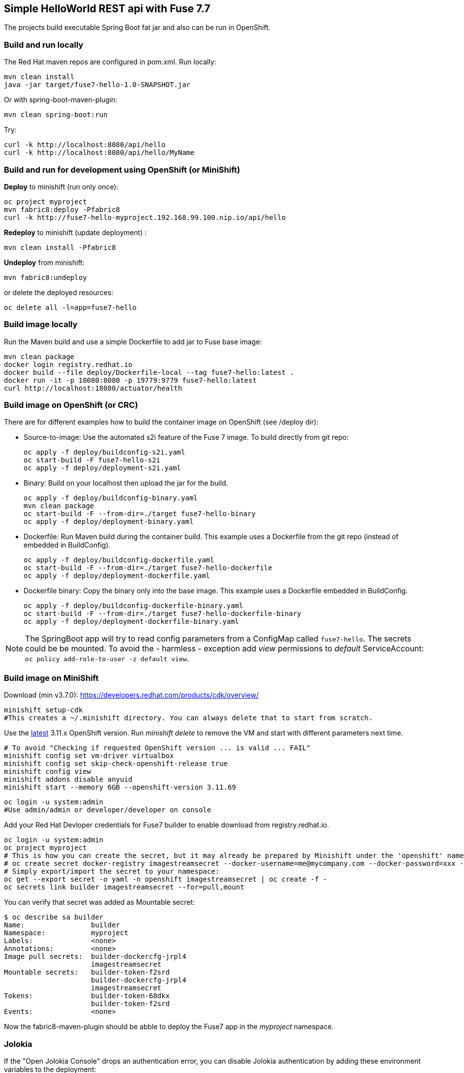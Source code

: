 ## Simple HelloWorld REST api with Fuse 7.7
The projects build executable Spring Boot fat jar and also can be run in OpenShift.

### Build and run locally 
The Red Hat maven repos are configured in pom.xml.
Run locally:

  mvn clean install
  java -jar target/fuse7-hello-1.0-SNAPSHOT.jar

Or with spring-boot-maven-plugin:

  mvn clean spring-boot:run

Try:

  curl -k http://localhost:8080/api/hello
  curl -k http://localhost:8080/api/hello/MyName

### Build and run for development using OpenShift (or MiniShift)
*Deploy* to minishift (run only once):
 
  oc project myproject
  mvn fabric8:deploy -Pfabric8
  curl -k http://fuse7-hello-myproject.192.168.99.100.nip.io/api/hello

*Redeploy* to minishift (update deployment) :
  
  mvn clean install -Pfabric8
  
*Undeploy* from minishift:

  mvn fabric8:undeploy 
  
or delete the deployed resources:

  oc delete all -l=app=fuse7-hello

### Build image locally

Run the Maven build and use a simple Dockerfile to add jar to Fuse base image:

  mvn clean package
  docker login registry.redhat.io
  docker build --file deploy/Dockerfile-local --tag fuse7-hello:latest .
  docker run -it -p 18080:8080 -p 19779:9779 fuse7-hello:latest
  curl http://localhost:18080/actuator/health

### Build image on OpenShift (or CRC)
There are for different examples how to build the container image on OpenShift (see /deploy dir):

* Source-to-image: Use the automated s2i feature of the Fuse 7 image. To build directly from git repo:

  oc apply -f deploy/buildconfig-s2i.yaml
  oc start-build -F fuse7-hello-s2i
  oc apply -f deploy/deployment-s2i.yaml

* Binary: Build on your localhost then upload the jar for the build.

   oc apply -f deploy/buildconfig-binary.yaml
   mvn clean package
   oc start-build -F --from-dir=./target fuse7-hello-binary
   oc apply -f deploy/deployment-binary.yaml

* Dockerfile: Run Maven build during the container build. This example uses a Dockerfile from the git repo (instead of embedded in BuildConfig).

  oc apply -f deploy/buildconfig-dockerfile.yaml
  oc start-build -F --from-dir=./target fuse7-hello-dockerfile
  oc apply -f deploy/deployment-dockerfile.yaml

* Dockerfile binary: Copy the binary only into the base image. This example uses a Dockerfile embedded in BuildConfig.

  oc apply -f deploy/buildconfig-dockerfile-binary.yaml
  oc start-build -F --from-dir=./target fuse7-hello-dockerfile-binary
  oc apply -f deploy/deployment-dockerfile-binary.yaml

[NOTE]
====
The SpringBoot app will try to read config parameters from a ConfigMap called `fuse7-hello`. The secrets could be be mounted.
To avoid the - harmless - exception add _view_ permissions to _default_ ServiceAccount: `oc policy add-role-to-user -z default view`.
====

### Build image on MiniShift

Download (min v3.7.0): https://developers.redhat.com/products/cdk/overview/

  minishift setup-cdk
  #This creates a ~/.minishift directory. You can always delete that to start from scratch.

Use the link:https://docs.openshift.com/container-platform/3.11/release_notes/ocp_3_11_release_notes.html[latest] 3.11.x OpenShift version. Run _minishift delete_ to remove the VM and start with different parameters next time.

  # To avoid "Checking if requested OpenShift version ... is valid ... FAIL"
  minishift config set vm-driver virtualbox
  minishift config set skip-check-openshift-release true
  minishift config view
  minishift addons disable anyuid
  minishift start --memory 6GB --openshift-version 3.11.69

  oc login -u system:admin
  #Use admin/admin or developer/developer on console

Add your Red Hat Devloper credentials for Fuse7 builder to enable download from registry.redhat.io.
 
  oc login -u system:admin
  oc project myproject
  # This is how you can create the secret, but it may already be prepared by Minishift under the 'openshift' namespace:
  # oc create secret docker-registry imagestreamsecret --docker-username=me@mycompany.com --docker-password=xxx --docker-server=registry.redhat.io
  # Simply export/import the secret to your namespace:
  oc get --export secret -o yaml -n openshift imagestreamsecret | oc create -f -
  oc secrets link builder imagestreamsecret --for=pull,mount
  
You can verify that secret was added as Mountable secret:

  $ oc describe sa builder
  Name:                builder
  Namespace:           myproject
  Labels:              <none>
  Annotations:         <none>
  Image pull secrets:  builder-dockercfg-jrpl4
                       imagestreamsecret
  Mountable secrets:   builder-token-f2srd
                       builder-dockercfg-jrpl4
                       imagestreamsecret
  Tokens:              builder-token-68dkx
                       builder-token-f2srd 
  Events:              <none>
  
Now the fabric8-maven-plugin should be abble to deploy the Fuse7 app in the _myproject_ namespace.

### Jolokia

If the "Open Jolokia Console" drops an authentication error, you can disable Jolokia authentication by adding these environment variables to the deployment:

* AB_JOLOKIA_HTTPS=true
* AB_JOLOKIA_AUTH_OPENSHIFT=false
* AB_JOLOKIA_PASSWORD_RANDOM=false


 sh-4.2$ cat /opt/jolokia/etc/jolokia.properties
 host=*
 port=8778
 discoveryEnabled=false
 protocol=https

### Documentation

 - Fuse on Openshift: https://access.redhat.com/documentation/en-us/red_hat_fuse/7.7/html-single/fuse_on_openshift_guide/
 - All Fuse docs: https://access.redhat.com/documentation/en-us/red_hat_fuse/7.7/
 - SpringBoot: https://docs.spring.io/spring-boot/docs/2.1.6.RELEASE/reference/htmlsingle/
